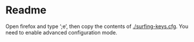 * Readme
    Open firefox and type ‘;e’, then copy the contents of [[./surfing-keys.cfg]]. You
    need to enable advanced configuration mode.
